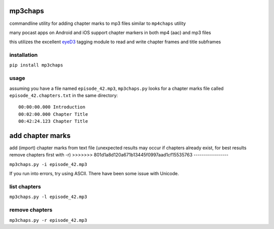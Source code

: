 mp3chaps
========

commandline utility for adding chapter marks to mp3 files similar to ``mp4chaps`` utility

many pocast apps on Android and iOS support chapter markers in both mp4 (aac) and mp3 files

this utilizes the excellent `eyeD3 <https://github.com/nicfit/eyeD3>`_ tagging module to read and write chapter frames and title subframes

installation
------------

``pip install mp3chaps``

usage
-----

assuming you have a file named ``episode_42.mp3``, ``mp3chaps.py`` looks for a chapter marks file called ``episode_42.chapters.txt`` in the same directory::

    00:00:00.000 Introduction
    00:02:00.000 Chapter Title
    00:42:24.123 Chapter Title

add chapter marks
=======
add (import) chapter marks from text file (unexpected results may occur if chapters already exist, for best results remove chapters first with -r)
>>>>>>> 801d1a8d120a671b13445f0997aad1cf15535763
-----------------

``mp3chaps.py -i episode_42.mp3``

If you run into errors, try using ASCII. There have been some issue with Unicode.

list chapters
-------------

``mp3chaps.py -l episode_42.mp3``

remove chapters
---------------

``mp3chaps.py -r episode_42.mp3``

